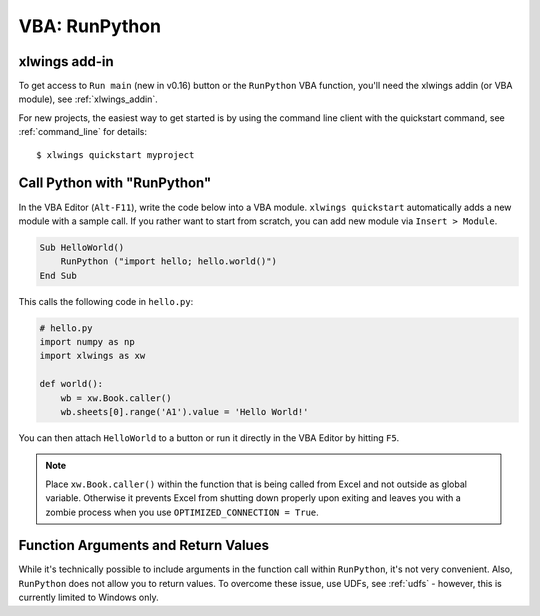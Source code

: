 .. _vba:

VBA: RunPython
==============

xlwings add-in
--------------

To get access to ``Run main`` (new in v0.16) button or the ``RunPython`` VBA function, you'll need the xlwings addin (or VBA module), see :ref:`xlwings_addin`.

For new projects, the easiest way to get started is by using the command line client with the quickstart command,
see :ref:`command_line` for details::

    $ xlwings quickstart myproject

.. _run_python:

Call Python with "RunPython"
----------------------------

In the VBA Editor (``Alt-F11``), write the code below into a VBA module. ``xlwings quickstart`` automatically
adds a new module with a sample call. If you rather want to start from scratch, you can add new module via ``Insert > Module``.

.. code-block:: vb.net

    Sub HelloWorld()
        RunPython ("import hello; hello.world()")
    End Sub

This calls the following code in ``hello.py``:

.. code-block:: python

    # hello.py
    import numpy as np
    import xlwings as xw

    def world():
        wb = xw.Book.caller()
        wb.sheets[0].range('A1').value = 'Hello World!'

You can then attach ``HelloWorld`` to a button or run it directly in the VBA Editor by hitting ``F5``.

.. note:: Place ``xw.Book.caller()`` within the function that is being called from Excel and not outside as
    global variable. Otherwise it prevents Excel from shutting down properly upon exiting and
    leaves you with a zombie process when you use ``OPTIMIZED_CONNECTION = True``.

Function Arguments and Return Values
------------------------------------

While it's technically possible to include arguments in the function call within ``RunPython``, it's not very convenient.
Also, ``RunPython`` does not allow you to return values. To overcome these issue, use UDFs, see :ref:`udfs` - however,
this is currently limited to Windows only.
